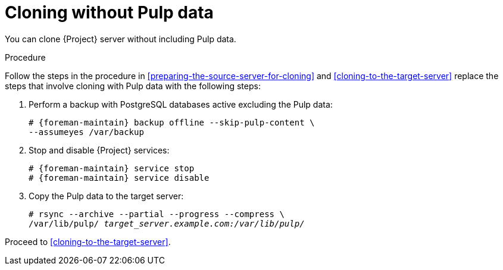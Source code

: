 :_mod-docs-content-type: PROCEDURE

[id="cloning-without-pulp-data"]
= Cloning without Pulp data

You can clone {Project} server without including Pulp data.

.Procedure
Follow the steps in the procedure in xref:preparing-the-source-server-for-cloning[] and xref:cloning-to-the-target-server[] replace the steps that involve cloning with Pulp data with the following steps:

. Perform a backup with PostgreSQL databases active excluding the Pulp data:
+
[options="nowrap" subs="attributes"]
----
# {foreman-maintain} backup offline --skip-pulp-content \
--assumeyes /var/backup
----
+
. Stop and disable {Project} services:
+
[options="nowrap" subs="attributes"]
----
# {foreman-maintain} service stop
# {foreman-maintain} service disable
----
+
. Copy the Pulp data to the target server:
+
[options="nowrap", subs="+quotes,attributes"]
----
# rsync --archive --partial --progress --compress \
/var/lib/pulp/ _target_server.example.com:/var/lib/pulp/_
----

Proceed to xref:cloning-to-the-target-server[].
